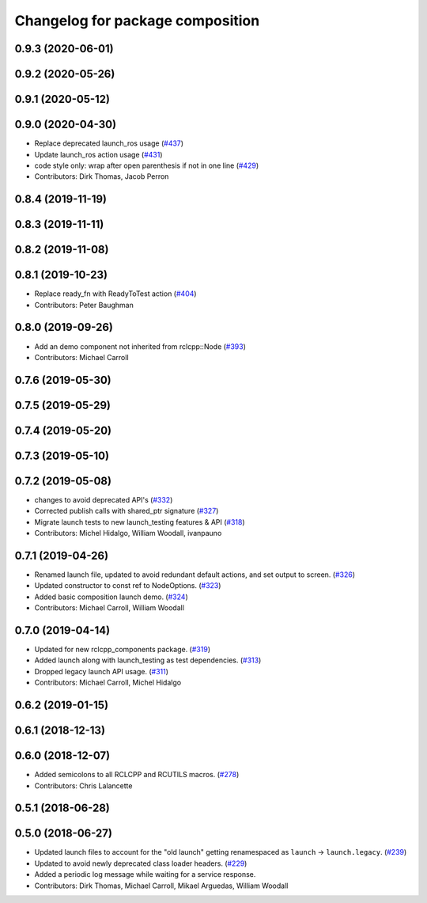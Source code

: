 ^^^^^^^^^^^^^^^^^^^^^^^^^^^^^^^^^
Changelog for package composition
^^^^^^^^^^^^^^^^^^^^^^^^^^^^^^^^^

0.9.3 (2020-06-01)
------------------

0.9.2 (2020-05-26)
------------------

0.9.1 (2020-05-12)
------------------

0.9.0 (2020-04-30)
------------------
* Replace deprecated launch_ros usage (`#437 <https://github.com/ros2/demos/issues/437>`_)
* Update launch_ros action usage (`#431 <https://github.com/ros2/demos/issues/431>`_)
* code style only: wrap after open parenthesis if not in one line (`#429 <https://github.com/ros2/demos/issues/429>`_)
* Contributors: Dirk Thomas, Jacob Perron

0.8.4 (2019-11-19)
------------------

0.8.3 (2019-11-11)
------------------

0.8.2 (2019-11-08)
------------------

0.8.1 (2019-10-23)
------------------
* Replace ready_fn with ReadyToTest action (`#404 <https://github.com/ros2/demos/issues/404>`_)
* Contributors: Peter Baughman

0.8.0 (2019-09-26)
------------------
* Add an demo component not inherited from rclcpp::Node (`#393 <https://github.com/ros2/demos/issues/393>`_)
* Contributors: Michael Carroll

0.7.6 (2019-05-30)
------------------

0.7.5 (2019-05-29)
------------------

0.7.4 (2019-05-20)
------------------

0.7.3 (2019-05-10)
------------------

0.7.2 (2019-05-08)
------------------
* changes to avoid deprecated API's (`#332 <https://github.com/ros2/demos/issues/332>`_)
* Corrected publish calls with shared_ptr signature (`#327 <https://github.com/ros2/demos/issues/327>`_)
* Migrate launch tests to new launch_testing features & API (`#318 <https://github.com/ros2/demos/issues/318>`_)
* Contributors: Michel Hidalgo, William Woodall, ivanpauno

0.7.1 (2019-04-26)
------------------
* Renamed launch file, updated to avoid redundant default actions, and set output to screen. (`#326 <https://github.com/ros2/demos/issues/326>`_)
* Updated constructor to const ref to NodeOptions. (`#323 <https://github.com/ros2/demos/issues/323>`_)
* Added basic composition launch demo. (`#324 <https://github.com/ros2/demos/issues/324>`_)
* Contributors: Michael Carroll, William Woodall

0.7.0 (2019-04-14)
------------------
* Updated for new rclcpp_components package. (`#319 <https://github.com/ros2/demos/issues/319>`_)
* Added launch along with launch_testing as test dependencies. (`#313 <https://github.com/ros2/demos/issues/313>`_)
* Dropped legacy launch API usage. (`#311 <https://github.com/ros2/demos/issues/311>`_)
* Contributors: Michael Carroll, Michel Hidalgo

0.6.2 (2019-01-15)
------------------

0.6.1 (2018-12-13)
------------------

0.6.0 (2018-12-07)
------------------
* Added semicolons to all RCLCPP and RCUTILS macros. (`#278 <https://github.com/ros2/demos/issues/278>`_)
* Contributors: Chris Lalancette

0.5.1 (2018-06-28)
------------------

0.5.0 (2018-06-27)
------------------
* Updated launch files to account for the "old launch" getting renamespaced as ``launch`` -> ``launch.legacy``. (`#239 <https://github.com/ros2/demos/issues/239>`_)
* Updated to avoid newly deprecated class loader headers. (`#229 <https://github.com/ros2/demos/issues/229>`_)
* Added a periodic log message while waiting for a service response.
* Contributors: Dirk Thomas, Michael Carroll, Mikael Arguedas, William Woodall
